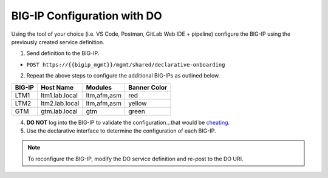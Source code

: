 BIG-IP Configuration with DO
=============================

Using the tool of your choice (i.e. VS Code, Postman, GitLab Web IDE + pipeline) configure the BIG-IP using the previously created service definition.

1. Send definition to the BIG-IP.

- ``POST https://{{bigip_mgmt}}/mgmt/shared/declarative-onboarding``

2. Repeat the above steps to configure the additional BIG-IPs as outlined below.

=======   ===============  ============  =============
BIG-IP    Host Name        Modules       Banner Color
=======   ===============  ============  =============
LTM1      ltm1.lab.local   ltm,afm,asm   red
LTM2      ltm2.lab.local   ltm,afm,asm   yellow
GTM       gtm.lab.local    gtm           green
=======   ===============  ============  =============

4. **DO NOT** log into the BIG-IP to validate the configuration...that would be `cheating <https://youtu.be/a1Y73sPHKxw>`_.
5. Use the declarative interface to determine the configuration of each BIG-IP.

.. Note:: To reconfigure the BIG-IP, modify the DO service definition and re-post to the DO URI.
